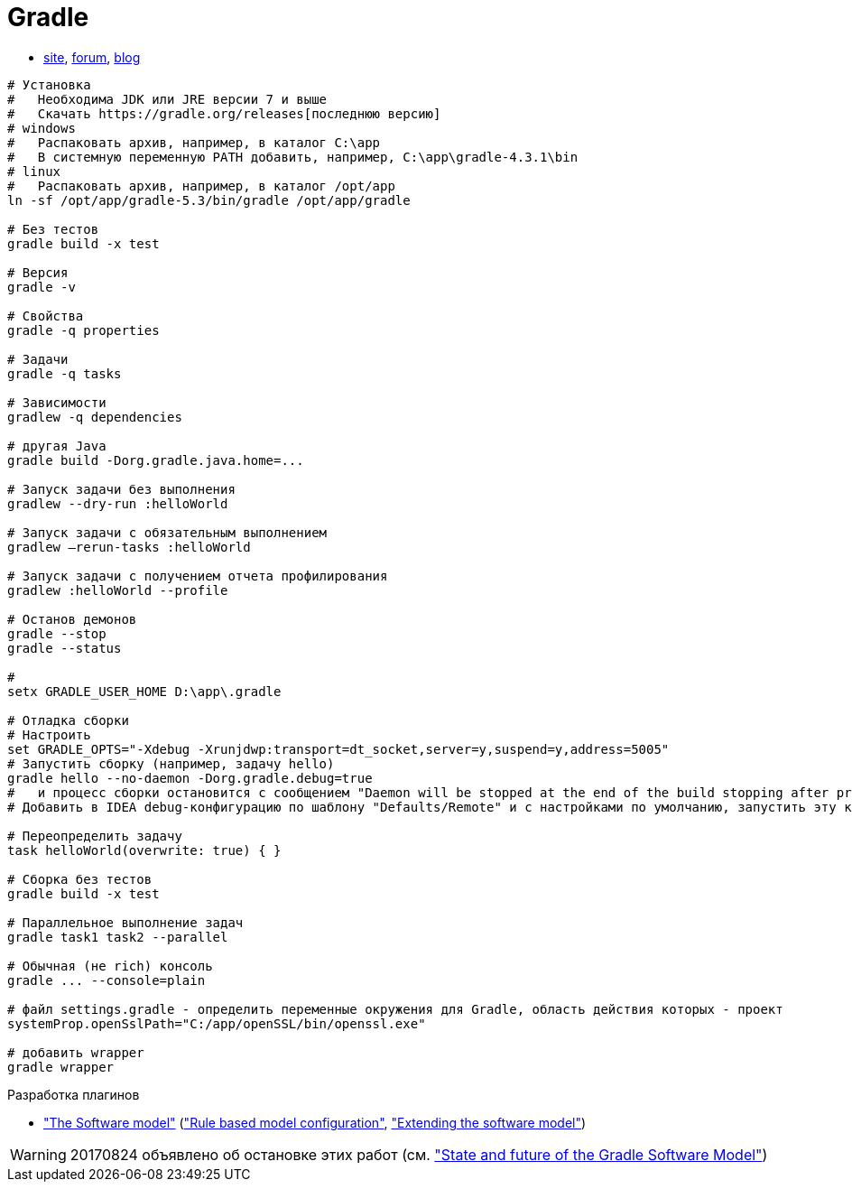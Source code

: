 = Gradle

* https://gradle.org[site],
https://discuss.gradle.org/c/help-discuss[forum],
https://blog.gradle.org/[blog]

```
# Установка
#   Необходима JDK или JRE версии 7 и выше
#   Скачать https://gradle.org/releases[последнюю версию]
# windows
#   Распаковать архив, например, в каталог C:\app
#   В системную переменную PATH добавить, например, C:\app\gradle-4.3.1\bin
# linux
#   Распаковать архив, например, в каталог /opt/app
ln -sf /opt/app/gradle-5.3/bin/gradle /opt/app/gradle

# Без тестов
gradle build -x test

# Версия
gradle -v

# Свойства
gradle -q properties

# Задачи
gradle -q tasks

# Зависимости
gradlew -q dependencies

# другая Java
gradle build -Dorg.gradle.java.home=...

# Запуск задачи без выполнения
gradlew --dry-run :helloWorld

# Запуск задачи с обязательным выполнением
gradlew –rerun-tasks :helloWorld

# Запуск задачи с получением отчета профилирования
gradlew :helloWorld --profile

# Останов демонов
gradle --stop
gradle --status

#
setx GRADLE_USER_HOME D:\app\.gradle

# Отладка сборки
# Настроить
set GRADLE_OPTS="-Xdebug -Xrunjdwp:transport=dt_socket,server=y,suspend=y,address=5005"
# Запустить сборку (например, задачу hello)
gradle hello --no-daemon -Dorg.gradle.debug=true
#   и процесс сборки остановится с сообщением "Daemon will be stopped at the end of the build stopping after processing"
# Добавить в IDEA debug-конфигурацию по шаблону "Defaults/Remote" и с настройками по умолчанию, запустить эту конфигурацию. Процесс сборки продолжится и остановится на breakpoint-е

# Переопределить задачу
task helloWorld(overwrite: true) { }

# Сборка без тестов
gradle build -x test

# Параллельное выполнение задач
gradle task1 task2 --parallel

# Обычная (не rich) консоль
gradle ... --console=plain

# файл settings.gradle - определить переменные окружения для Gradle, область действия которых - проект
systemProp.openSslPath="C:/app/openSSL/bin/openssl.exe"

# добавить wrapper
gradle wrapper
```

Разработка плагинов

* https://docs.gradle.org/current/userguide/pt06.html["The Software model"]
(https://docs.gradle.org/current/userguide/software_model.html["Rule based model configuration"],
https://docs.gradle.org/current/userguide/software_model_extend.html["Extending the software model"])

[WARNING]
====
20170824 объявлено об остановке этих работ (см. https://blog.gradle.org/state-and-future-of-the-gradle-software-model["State and future of the Gradle Software Model"])
====
